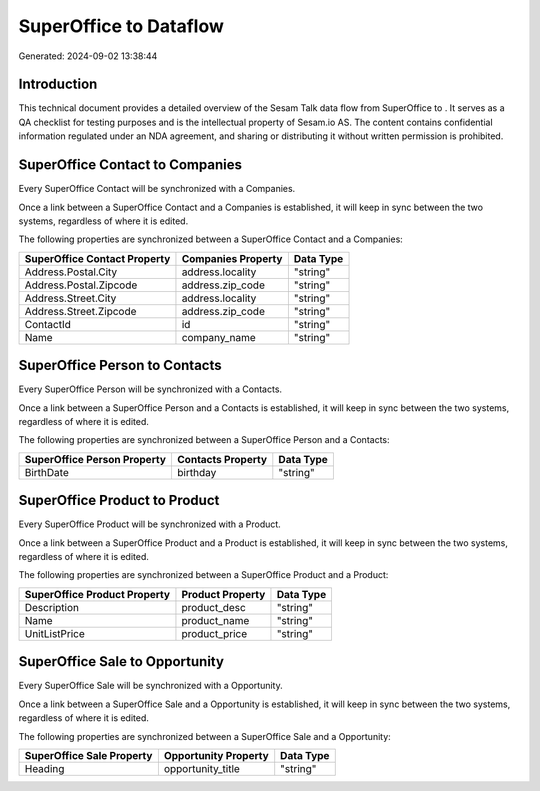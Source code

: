 ========================
SuperOffice to  Dataflow
========================

Generated: 2024-09-02 13:38:44

Introduction
------------

This technical document provides a detailed overview of the Sesam Talk data flow from SuperOffice to . It serves as a QA checklist for testing purposes and is the intellectual property of Sesam.io AS. The content contains confidential information regulated under an NDA agreement, and sharing or distributing it without written permission is prohibited.

SuperOffice Contact to  Companies
---------------------------------
Every SuperOffice Contact will be synchronized with a  Companies.

Once a link between a SuperOffice Contact and a  Companies is established, it will keep in sync between the two systems, regardless of where it is edited.

The following properties are synchronized between a SuperOffice Contact and a  Companies:

.. list-table::
   :header-rows: 1

   * - SuperOffice Contact Property
     -  Companies Property
     -  Data Type
   * - Address.Postal.City
     - address.locality
     - "string"
   * - Address.Postal.Zipcode
     - address.zip_code
     - "string"
   * - Address.Street.City
     - address.locality
     - "string"
   * - Address.Street.Zipcode
     - address.zip_code
     - "string"
   * - ContactId
     - id
     - "string"
   * - Name
     - company_name
     - "string"


SuperOffice Person to  Contacts
-------------------------------
Every SuperOffice Person will be synchronized with a  Contacts.

Once a link between a SuperOffice Person and a  Contacts is established, it will keep in sync between the two systems, regardless of where it is edited.

The following properties are synchronized between a SuperOffice Person and a  Contacts:

.. list-table::
   :header-rows: 1

   * - SuperOffice Person Property
     -  Contacts Property
     -  Data Type
   * - BirthDate
     - birthday
     - "string"


SuperOffice Product to  Product
-------------------------------
Every SuperOffice Product will be synchronized with a  Product.

Once a link between a SuperOffice Product and a  Product is established, it will keep in sync between the two systems, regardless of where it is edited.

The following properties are synchronized between a SuperOffice Product and a  Product:

.. list-table::
   :header-rows: 1

   * - SuperOffice Product Property
     -  Product Property
     -  Data Type
   * - Description
     - product_desc
     - "string"
   * - Name
     - product_name
     - "string"
   * - UnitListPrice
     - product_price
     - "string"


SuperOffice Sale to  Opportunity
--------------------------------
Every SuperOffice Sale will be synchronized with a  Opportunity.

Once a link between a SuperOffice Sale and a  Opportunity is established, it will keep in sync between the two systems, regardless of where it is edited.

The following properties are synchronized between a SuperOffice Sale and a  Opportunity:

.. list-table::
   :header-rows: 1

   * - SuperOffice Sale Property
     -  Opportunity Property
     -  Data Type
   * - Heading
     - opportunity_title
     - "string"

